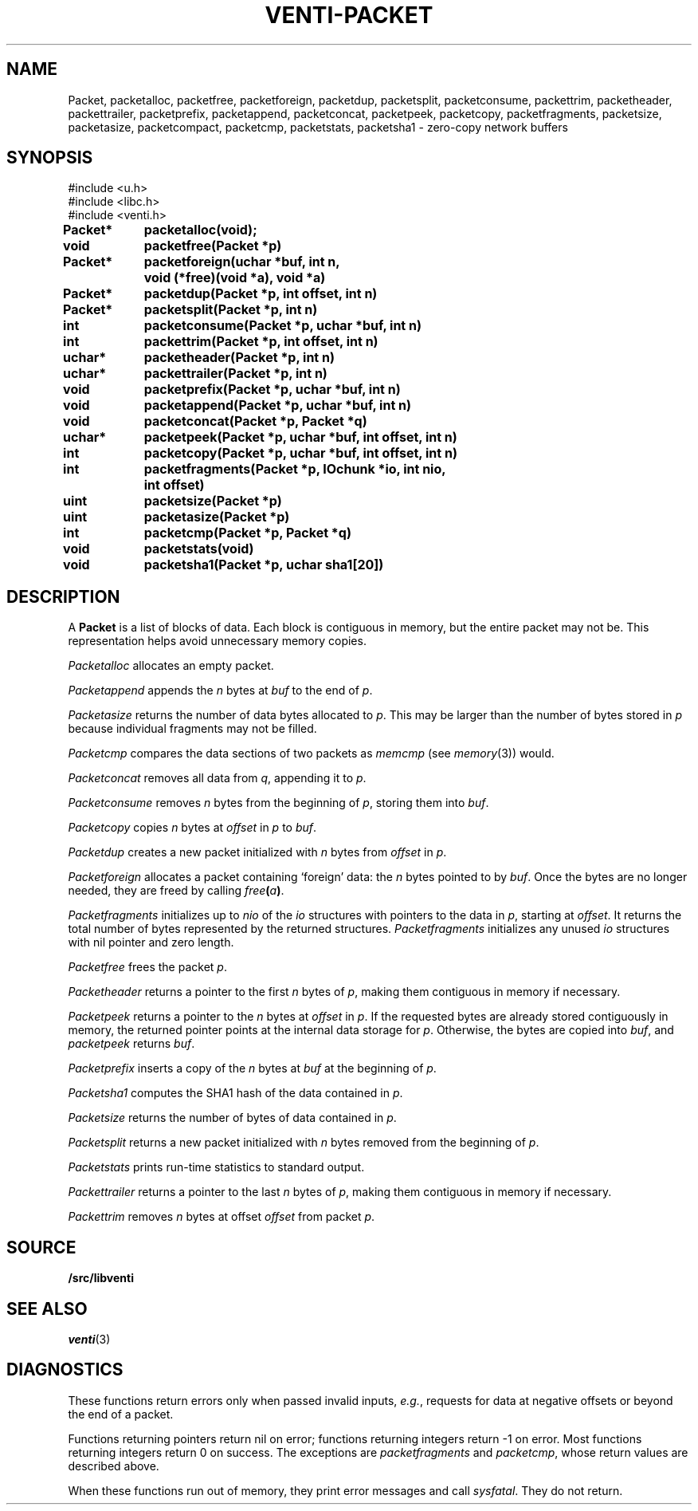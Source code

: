 .TH VENTI-PACKET 3
.SH NAME
Packet, packetalloc, packetfree, packetforeign, packetdup,
packetsplit, packetconsume, packettrim, packetheader, 
packettrailer, packetprefix, packetappend, packetconcat,
packetpeek, packetcopy, packetfragments,
packetsize, packetasize, packetcompact, packetcmp,
packetstats, packetsha1 \- zero-copy network buffers
.SH SYNOPSIS
.ft L
#include <u.h>
.br
#include <libc.h>
.br
#include <venti.h>
.ta +\w'\fLPacket* 'u +\w'\fLxxxx'u
.PP
.B
.PP
.B
Packet*	packetalloc(void);
.PP
.B
void	packetfree(Packet *p)
.PP
.B
Packet*	packetforeign(uchar *buf, int n,
.br
.B
		void (*free)(void *a), void *a)
.PP
.B
Packet*	packetdup(Packet *p, int offset, int n)
.PP
.B
Packet*	packetsplit(Packet *p, int n)
.PP
.B
int	packetconsume(Packet *p, uchar *buf, int n)
.PP
.B
int	packettrim(Packet *p, int offset, int n)
.PP
.B
uchar*	packetheader(Packet *p, int n)
.PP
.B
uchar*	packettrailer(Packet *p, int n)
.PP
.B
void	packetprefix(Packet *p, uchar *buf, int n)
.PP
.B
void	packetappend(Packet *p, uchar *buf, int n)
.PP
.B
void	packetconcat(Packet *p, Packet *q)
.PP
.B
uchar*	packetpeek(Packet *p, uchar *buf, int offset, int n)
.PP
.B
int	packetcopy(Packet *p, uchar *buf, int offset, int n)
.PP
.B
int	packetfragments(Packet *p, IOchunk *io, int nio,
.br
.B
		int offset)
.PP
.B
uint	packetsize(Packet *p)
.PP
.B
uint	packetasize(Packet *p)
.PP
.B
int	packetcmp(Packet *p, Packet *q)
.PP
.B
void	packetstats(void)
.PP
.B
void	packetsha1(Packet *p, uchar sha1[20])
.SH DESCRIPTION
A
.B Packet
is a list of blocks of data.
Each block is contiguous in memory, but the entire packet
may not be.
This representation helps avoid unnecessary memory copies.
.PP
.I Packetalloc
allocates an empty packet.
.PP
.I Packetappend
appends the
.I n
bytes at
.I buf
to the end of
.IR p .
.PP
.I Packetasize
returns the number of data bytes allocated to
.IR p .
This may be larger than the number of bytes stored
in
.IR p
because individual fragments may not be filled.
.PP
.I Packetcmp
compares the data sections of two packets as
.I memcmp
(see
.IR memory (3))
would.
.PP
.I Packetconcat
removes all data from
.IR q ,
appending it to
.IR p .
.PP
.I Packetconsume
removes
.I n
bytes from the beginning of 
.IR p ,
storing them into
.IR buf .
.PP
.I Packetcopy
copies
.I n
bytes at
.I offset
in
.I p
to
.IR buf .
.PP
.I Packetdup
creates a new packet initialized with
.I n
bytes from
.I offset
in
.IR p .
.PP
.I Packetforeign
allocates a packet containing `foreign' data: the
.I n
bytes pointed to by
.IR buf .
Once the bytes are no longer needed, they are freed by calling
.IB free ( a )\fR.
.PP
.I Packetfragments
initializes up to
.I nio
of the
.I io
structures with pointers to the data in
.IR p ,
starting at
.IR offset .
It returns the total number of bytes represented
by the returned structures.
.I Packetfragments
initializes any unused
.I io
structures with nil pointer and zero length.
.PP
.I Packetfree
frees the packet
.IR p .
.PP
.I Packetheader
returns a pointer to the first
.I n
bytes of 
.IR p ,
making them contiguous in memory
if necessary.
.PP
.I Packetpeek
returns a pointer to the
.I n
bytes at
.I offset
in
.IR p .
If the requested bytes are already stored contiguously in memory,
the returned pointer points at the internal data storage for
.IR p .
Otherwise, the bytes are copied into
.IR buf ,
and
.I packetpeek
returns
.IR buf .
.PP
.I Packetprefix
inserts a copy of the
.I n
bytes at
.I buf
at the beginning of
.IR p .
.PP
.I Packetsha1
computes the SHA1 hash of the data contained in
.IR p .
.PP
.I Packetsize
returns the number of bytes of data contained in
.IR p .
.PP
.I Packetsplit
returns a new packet initialized with
.I n
bytes removed from the beginning of 
.IR p .
.PP
.I Packetstats
prints run-time statistics to standard output.
.PP
.I Packettrailer
returns a pointer to the last
.I n
bytes of
.IR p ,
making them contiguous in memory
if necessary.
.PP
.I Packettrim
removes
.I n
bytes at offset
.I offset
from packet
.IR p .
.SH SOURCE
.B \*9/src/libventi
.SH SEE ALSO
.IR venti (3)
.SH DIAGNOSTICS
These functions return errors only when passed
invalid inputs,
.IR e.g. ,
requests for data at negative offsets or beyond the end of a packet.
.PP
Functions returning pointers return nil on error;
functions returning integers return \-1 on error.
Most functions returning integers return 0 on success.
The exceptions are
.I packetfragments
and
.IR packetcmp ,
whose return values are described above.
.PP
When these functions run out of memory, they
print error messages and call
.IR sysfatal .
They do not return.
